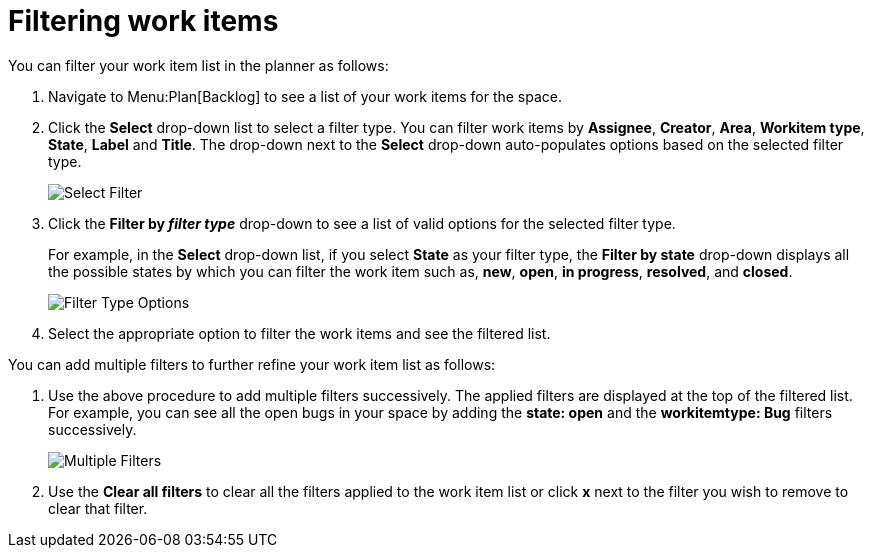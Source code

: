 [id="filtering_work_items"]
= Filtering work items

You can filter your work item list in the planner as follows:

. Navigate to Menu:Plan[Backlog] to see a list of your work items for the space.
. Click the *Select* drop-down list to select a filter type. You can filter work items by *Assignee*, *Creator*, *Area*, *Workitem type*, *State*, *Label* and *Title*.  The drop-down next to the *Select* drop-down auto-populates options based on the selected filter type.
+
image::wi_select_filter.png[Select Filter]

. Click the *Filter by _filter type_* drop-down to see a list of valid options for the selected filter type.
+
For example, in the *Select* drop-down list, if you select *State* as your filter type, the *Filter by state* drop-down displays all the possible states by which you can filter the work item such as, *new*, *open*, *in progress*, *resolved*, and *closed*.
+
image::wi_filter_type_options.png[Filter Type Options]
. Select the appropriate option to filter the work items and see the filtered list.

You can add multiple filters to further refine your work item list as follows:

. Use the above procedure to add multiple filters successively. The applied filters are displayed at the top of the filtered list.
For example, you can see all the open bugs in your space by adding the *state: open* and the *workitemtype: Bug* filters successively.
+
image::wi_multiple_filters.png[Multiple Filters]
. Use the *Clear all filters* to clear all the filters applied to the work item list or click *x* next to the filter you wish to remove to clear that filter.

// add instructions on save filters feature after they are in the prod
